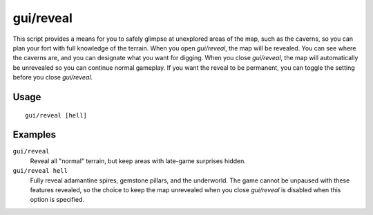 gui/reveal
==========

.. dfhack-tool::
    :summary: Reveal map tiles.
    :tags: fort armok map

This script provides a means for you to safely glimpse at unexplored areas of
the map, such as the caverns, so you can plan your fort with full knowledge of
the terrain. When you open `gui/reveal`, the map will be revealed. You can see
where the caverns are, and you can designate what you want for digging. When
you close `gui/reveal`, the map will automatically be unrevealed so you can
continue normal gameplay. If you want the reveal to be permanent, you can
toggle the setting before you close `gui/reveal`.

Usage
-----

::

    gui/reveal [hell]

Examples
--------

``gui/reveal``
    Reveal all "normal" terrain, but keep areas with late-game surprises hidden.
``gui/reveal hell``
    Fully reveal adamantine spires, gemstone pillars, and the underworld. The
    game cannot be unpaused with these features revealed, so the choice to keep
    the map unrevealed when you close `gui/reveal` is disabled when this option
    is specified.
